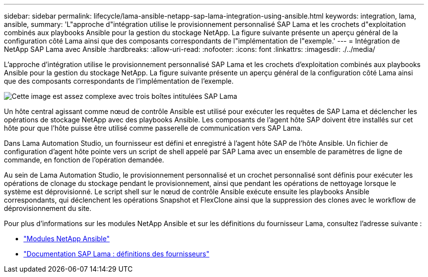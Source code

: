 ---
sidebar: sidebar 
permalink: lifecycle/lama-ansible-netapp-sap-lama-integration-using-ansible.html 
keywords: integration, lama, ansible, 
summary: 'L"approche d"intégration utilise le provisionnement personnalisé SAP Lama et les crochets d"exploitation combinés aux playbooks Ansible pour la gestion du stockage NetApp. La figure suivante présente un aperçu général de la configuration côté Lama ainsi que des composants correspondants de l"implémentation de l"exemple.' 
---
= Intégration de NetApp SAP Lama avec Ansible
:hardbreaks:
:allow-uri-read: 
:nofooter: 
:icons: font
:linkattrs: 
:imagesdir: ./../media/


[role="lead"]
L'approche d'intégration utilise le provisionnement personnalisé SAP Lama et les crochets d'exploitation combinés aux playbooks Ansible pour la gestion du stockage NetApp. La figure suivante présente un aperçu général de la configuration côté Lama ainsi que des composants correspondants de l'implémentation de l'exemple.

image::lama-ansible-image6.png[Cette image est assez complexe avec trois boîtes intitulées SAP Lama, nœud de contrôle Ansible et stockage NetApp. Chaque boîte contient les étapes de processus qui ont lieu à chaque niveau.]

Un hôte central agissant comme nœud de contrôle Ansible est utilisé pour exécuter les requêtes de SAP Lama et déclencher les opérations de stockage NetApp avec des playbooks Ansible. Les composants de l'agent hôte SAP doivent être installés sur cet hôte pour que l'hôte puisse être utilisé comme passerelle de communication vers SAP Lama.

Dans Lama Automation Studio, un fournisseur est défini et enregistré à l'agent hôte SAP de l'hôte Ansible. Un fichier de configuration d'agent hôte pointe vers un script de shell appelé par SAP Lama avec un ensemble de paramètres de ligne de commande, en fonction de l'opération demandée.

Au sein de Lama Automation Studio, le provisionnement personnalisé et un crochet personnalisé sont définis pour exécuter les opérations de clonage du stockage pendant le provisionnement, ainsi que pendant les opérations de nettoyage lorsque le système est déprovisionné. Le script shell sur le nœud de contrôle Ansible exécute ensuite les playbooks Ansible correspondants, qui déclenchent les opérations Snapshot et FlexClone ainsi que la suppression des clones avec le workflow de déprovisionnement du site.

Pour plus d'informations sur les modules NetApp Ansible et sur les définitions du fournisseur Lama, consultez l'adresse suivante :

* https://www.ansible.com/integrations/infrastructure/netapp["Modules NetApp Ansible"^]
* https://help.sap.com/doc/700f9a7e52c7497cad37f7c46023b7ff/3.0.11.0/en-US/bf6b3e43340a4cbcb0c0f3089715c068.html["Documentation SAP Lama : définitions des fournisseurs"^]

